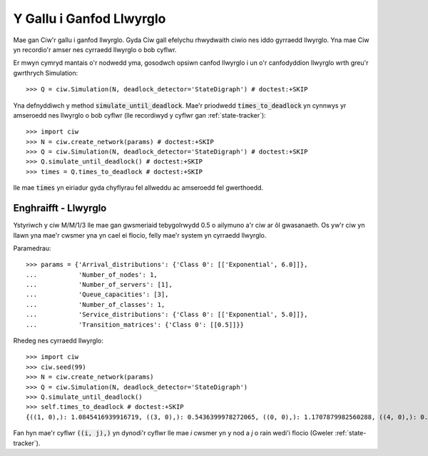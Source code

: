 .. _deadlock-detection:

=========================
Y Gallu i Ganfod Llwyrglo
=========================

Mae gan Ciw'r gallu i ganfod llwyrglo. Gyda Ciw gall efelychu rhwydwaith ciwio nes iddo gyrraedd llwyrglo.
Yna mae Ciw yn recordio'r amser nes cyrraedd llwyrglo o bob cyflwr.

Er mwyn cymryd mantais o'r nodwedd yma, gosodwch opsiwn canfod llwyrglo i un o'r canfodyddion llwyrglo wrth greu'r gwrthrych Simulation::

    >>> Q = ciw.Simulation(N, deadlock_detector='StateDigraph') # doctest:+SKIP

Yna defnyddiwch y method :code:`simulate_until_deadlock`. Mae'r priodwedd :code:`times_to_deadlock` yn cynnwys yr amseroedd nes llwyrglo o bob cyflwr (lle recordiwyd y cyflwr gan :ref:`state-tracker`)::

    >>> import ciw
    >>> N = ciw.create_network(params) # doctest:+SKIP
    >>> Q = ciw.Simulation(N, deadlock_detector='StateDigraph') # doctest:+SKIP
    >>> Q.simulate_until_deadlock() # doctest:+SKIP
    >>> times = Q.times_to_deadlock # doctest:+SKIP

lle mae :code:`times` yn eiriadur gyda chyflyrau fel allweddu ac amseroedd fel gwerthoedd.



---------------------
Enghraifft - Llwyrglo
---------------------

Ystyriwch y ciw M/M/1/3 lle mae gan gwsmeriaid tebygolrwydd 0.5 o ailymuno a'r ciw ar ôl gwasanaeth. Os yw'r ciw yn llawn yna mae'r cwsmer yna yn cael ei flocio, felly mae'r system yn cyrraedd llwyrglo.

Paramedrau::

    >>> params = {'Arrival_distributions': {'Class 0': [['Exponential', 6.0]]},
    ...           'Number_of_nodes': 1,
    ...           'Number_of_servers': [1],
    ...           'Queue_capacities': [3],
    ...           'Number_of_classes': 1,
    ...           'Service_distributions': {'Class 0': [['Exponential', 5.0]]},
    ...           'Transition_matrices': {'Class 0': [[0.5]]}}

Rhedeg nes cyrraedd llwyrglo::

    >>> import ciw
    >>> ciw.seed(99)
    >>> N = ciw.create_network(params)
    >>> Q = ciw.Simulation(N, deadlock_detector='StateDigraph')
    >>> Q.simulate_until_deadlock()
    >>> self.times_to_deadlock # doctest:+SKIP
    {((1, 0),): 1.0845416939916719, ((3, 0),): 0.5436399978272065, ((0, 0),): 1.1707879982560288, ((4, 0),): 0.15650986183172932, ((3, 1),): 0.0, ((2, 0),): 1.0517097907100657}

Fan hyn mae'r cyflwr :code:`((i, j),)` yn dynodi'r cyflwr lle mae `i` cwsmer yn y nod a `j` o rain wedi'i flocio (Gweler :ref:`state-tracker`).
